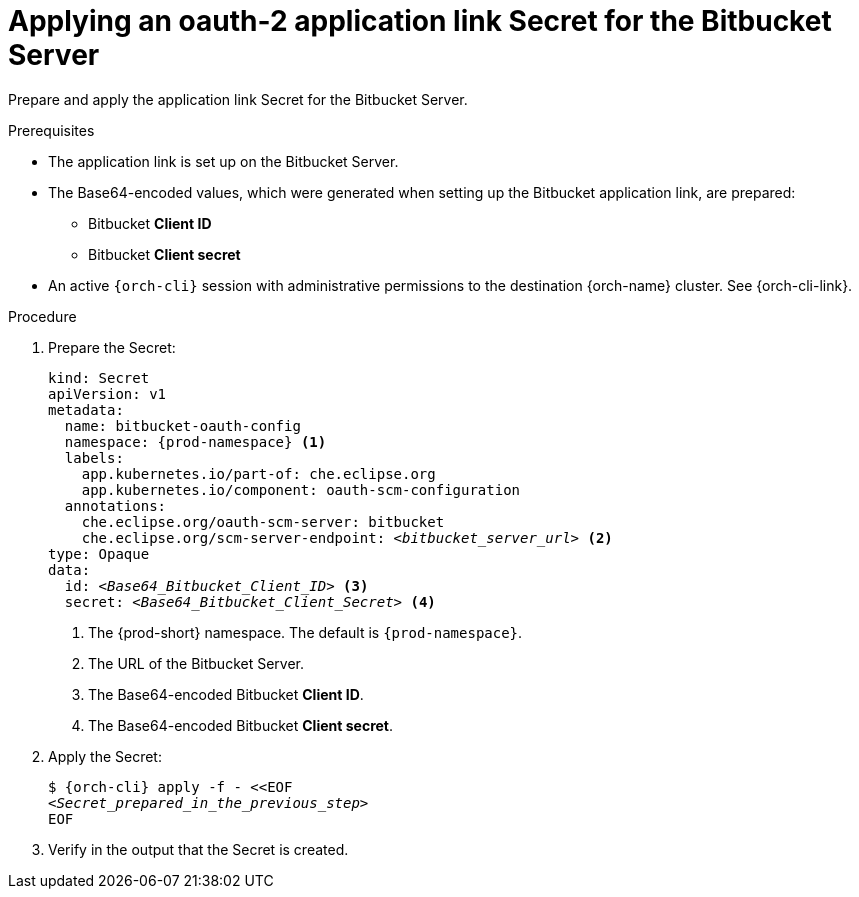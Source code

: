 :_content-type: PROCEDURE
:description: Applying an oauth-2 application link Secret for the Bitbucket Server
:keywords: bitbucket, bitbucket-server, application-link, bitbucket-secret
:navtitle: Applying an application link Secret for the Bitbucket Server
// :page-aliases:

[id="applying-an-oauth-2-application-link-secret-for-the-bitbucket-server"]
= Applying an oauth-2 application link Secret for the Bitbucket Server

Prepare and apply the application link Secret for the Bitbucket Server.

.Prerequisites

* The application link is set up on the Bitbucket Server.

* The Base64-encoded values, which were generated when setting up the Bitbucket application link, are prepared:
** Bitbucket *Client ID*
** Bitbucket *Client secret*

* An active `{orch-cli}` session with administrative permissions to the destination {orch-name} cluster. See {orch-cli-link}.

.Procedure

. Prepare the Secret:
+
[source,yaml,subs="+quotes,+attributes,+macros"]
----
kind: Secret
apiVersion: v1
metadata:
  name: bitbucket-oauth-config
  namespace: {prod-namespace} <1>
  labels:
    app.kubernetes.io/part-of: che.eclipse.org
    app.kubernetes.io/component: oauth-scm-configuration
  annotations:
    che.eclipse.org/oauth-scm-server: bitbucket
    che.eclipse.org/scm-server-endpoint: __<bitbucket_server_url>__ <2>
type: Opaque
data:
  id: __<Base64_Bitbucket_Client_ID>__ <3>
  secret: __<Base64_Bitbucket_Client_Secret>__ <4>
----
<1> The {prod-short} namespace. The default is `{prod-namespace}`.
<2> The URL of the Bitbucket Server.
<3> The Base64-encoded Bitbucket *Client ID*.
<4> The Base64-encoded Bitbucket *Client secret*.

. Apply the Secret:
+
[subs="+quotes,+attributes,+macros"]
----
$ {orch-cli} apply -f - <<EOF
__<Secret_prepared_in_the_previous_step>__
EOF
----

. Verify in the output that the Secret is created.
